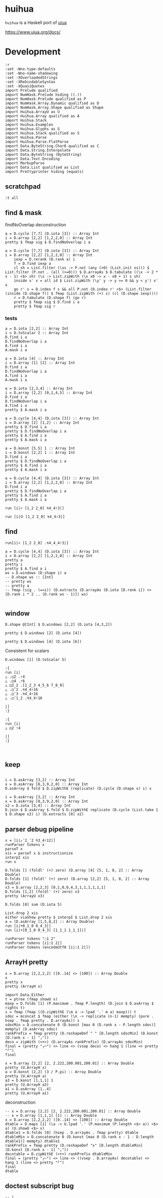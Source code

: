 
* huihua

[[https://hackage.haskell.org/package/huihua][https://img.shields.io/hackage/v/huihua.svg]]
[[https://github.com/tonyday567/huihua/actions?query=workflow%3Ahaskell-ci][https://github.com/tonyday567/huihua/workflows/haskell-ci/badge.svg]]

~huihua~ is a Haskell port of [[https://www.uiua.org/][uiua]]

https://www.uiua.org/docs/

* Development

#+begin_src haskell-ng :results output
:r
:set -Wno-type-defaults
:set -Wno-name-shadowing
:set -XOverloadedStrings
:set -XRebindableSyntax
:set -XQuasiQuotes
import Prelude qualified
import NumHask.Prelude hiding ((.))
import NumHask.Prelude qualified as P
import NumHask.Array.Dynamic qualified as D
import NumHask.Array.Shape qualified as Shape
import Huihua.ArrayU as U
import Huihua.Array qualified as A
import Huihua.Stack
import Huihua.Examples
import Huihua.Glyphs as G
import Huihua.Stack qualified as S
import Huihua.Parse
import Huihua.Parse.FlatParse
import Data.ByteString.Char8 qualified as C
import Data.String.Interpolate
import Data.ByteString (ByteString)
import Data.Text.Encoding
import MarkupParse
import Data.List qualified as List
import Prettyprinter hiding (equals)
#+end_src

#+RESULTS:
#+begin_example
Build profile: -w ghc-9.8.2 -O1
In order, the following will be built (use -v for more details):
 - huihua-0.0.1 (lib) (file /Users/tonyday567/haskell/huihua/dist-newstyle/build/aarch64-osx/ghc-9.8.2/numhask-array-0.12/cache/build changed)
Preprocessing library for huihua-0.0.1..
GHCi, version 9.8.2: https://www.haskell.org/ghc/  :? for help
[1 of 8] Compiling Huihua.Examples  ( src/Huihua/Examples.hs, interpreted )
[2 of 8] Compiling Huihua.Parse.FlatParse ( src/Huihua/Parse/FlatParse.hs, interpreted )
[3 of 8] Compiling Huihua.Warning   ( src/Huihua/Warning.hs, interpreted )
[4 of 8] Compiling Huihua.Array     ( src/Huihua/Array.hs, interpreted )
[5 of 8] Compiling Huihua.ArrayU    ( src/Huihua/ArrayU.hs, interpreted )
[6 of 8] Compiling Huihua.Stack     ( src/Huihua/Stack.hs, interpreted )
[7 of 8] Compiling Huihua.Glyphs    ( src/Huihua/Glyphs.hs, interpreted )
[8 of 8] Compiling Huihua.Parse     ( src/Huihua/Parse.hs, interpreted )
Ok, 8 modules loaded.
Ok, 8 modules loaded.
#+end_example



** scratchpad
#+begin_src haskell-ng :results output
:t all
#+end_src

#+RESULTS:
: all :: Foldable t => (a -> Bool) -> t a -> Bool

** find & mask

findNoOverlap deconstruction

#+begin_src haskell-ng :results output
a = D.cycle [7,7] (D.iota [3]) :: Array Int
i = D.array [2,2] [1,2,2,0] :: Array Int
pretty $ fmap sig $ D.findNoOverlap i a
#+end_src

#+RESULTS:
: [[0,1,0,0,1,0],
:  [0,0,0,0,0,0],
:  [0,0,1,0,0,1],
:  [0,0,0,0,0,0],
:  [1,0,0,1,0,0],
:  [0,0,0,0,0,1]]

#+begin_src haskell-ng :results output
a = D.cycle [7,7] (D.iota [3]) :: Array Int
i = D.array [2,2] [1,2,2,0] :: Array Int
    iexp = D.rerank (D.rank a) i
    f = D.find iexp a
    cl sh = List.filter (\xs -> P.not (any (>0) (List.init xs))) $ List.filter (P.not . (all (>=0))) $ D.arrayAs $ D.tabulate ((\x -> 2 * x - 1) <$> sh) (\s -> List.zipWith (\x x0 -> x - x0 + 1) s sh)
    inside x' x = all id $ List.zipWith (\y' y -> y >= 0 && y < y') x' x
    go r' s = D.index f s && all P.not (D.index r' <$> (List.filter (inside (D.shape f)) $ fmap (List.zipWith (+) s) (cl (D.shape iexp))))
    r = D.tabulate (D.shape f) (go r)
    pretty $ fmap sig $ D.find i a
    pretty $ fmap sig r
    #+end_src

*** tests

#+begin_src haskell-ng :results output
a = D.iota [2,2] :: Array Int
i = D.toScalar 2 :: Array Int
D.find i a
D.findNoOverlap i a
A.find i a
A.mask i a
#+end_src

#+RESULTS:
: UnsafeArray [2,2] [False,False,True,False]
: UnsafeArray [2,2] [False,False,True,False]
: UnsafeArray [2,2] [0,0,1,0]
: UnsafeArray [2,2] [0,0,1,0]

#+begin_src haskell-ng :results output
a = D.iota [4] :: Array Int
i = D.array [1] [2] :: Array Int
D.find i a
D.findNoOverlap i a
A.find i a
A.mask i a
#+end_src

#+RESULTS:
: UnsafeArray [4] [False,False,True,False]
: UnsafeArray [4] [False,False,True,False]
: UnsafeArray [4] [0,0,1,0]
: UnsafeArray [4] [0,0,1,0]


#+begin_src haskell-ng :results output
a = D.iota [2,3,4] :: Array Int
i = D.array [2,2] [0,1,4,5] :: Array Int
D.find i a
D.findNoOverlap i a
A.find i a
pretty $ A.mask i a
#+end_src

#+RESULTS:
: UnsafeArray [2,2,3] [True,False,False,False,False,False,False,False,False,False,False,False]
: UnsafeArray [2,2,3] [True,False,False,False,False,False,False,False,False,False,False,False]
: UnsafeArray [2,3,4] [1,0,0,0,0,0,0,0,0,0,0,0,0,0,0,0,0,0,0,0,0,0,0,0]
: [[[1,1,0,0],
:   [1,1,0,0],
:   [0,0,0,0]],
:  [[0,0,0,0],
:   [0,0,0,0],
:   [0,0,0,0]]]

#+begin_src haskell-ng :results output
a = D.cycle [4,4] (D.iota [3]) :: Array Int
i = D.array [2] [1,2] :: Array Int
pretty $ D.find i a
pretty $ D.findNoOverlap i a
pretty $ A.find i a
pretty $ A.mask i a
#+end_src

#+RESULTS:
#+begin_example
[[False,True,False],
 [True,False,False],
 [False,False,True],
 [False,True,False]]
[[False,True,False],
 [True,False,False],
 [False,False,True],
 [False,True,False]]
[[0,1,0,0],
 [1,0,0,0],
 [0,0,1,0],
 [0,1,0,0]]
[[0,1,1,0],
 [2,2,0,0],
 [0,0,3,3],
 [0,4,4,0]]
#+end_example


#+begin_src haskell-ng :results output
a = D.konst [5,5] 1 :: Array Int
i = D.konst [2,2] 1 :: Array Int
D.find i a
pretty $ D.findNoOverlap i a
pretty $ A.find i a
pretty $ A.mask i a
#+end_src

#+RESULTS:
#+begin_example
UnsafeArray [4,4] [True,True,True,True,True,True,True,True,True,True,True,True,True,True,True,True]
[[True,False,True,False],
 [False,False,False,False],
 [True,False,True,False],
 [False,False,False,False]]
[[1,1,1,1,0],
 [1,1,1,1,0],
 [1,1,1,1,0],
 [1,1,1,1,0],
 [0,0,0,0,0]]
[[1,1,2,2,0],
 [1,1,2,2,0],
 [3,3,4,4,0],
 [3,3,4,4,0],
 [0,0,0,0,0]]
#+end_example


#+begin_src haskell-ng :results output
a = D.cycle [4,4] (D.iota [3]) :: Array Int
i = D.array [2,2] [1,2,2,0] :: Array Int
D.find i a
pretty $ D.findNoOverlap i a
pretty $ A.find i a
pretty $ A.mask i a
#+end_src

#+RESULTS:
#+begin_example
UnsafeArray [3,3] [False,True,False,True,False,False,False,False,True]
[[False,True,False],
 [False,False,False],
 [False,False,True]]
[[0,1,0,0],
 [1,0,0,0],
 [0,0,1,0],
 [0,0,0,0]]
[[0,1,1,0],
 [0,1,1,0],
 [0,0,2,2],
 [0,0,2,2]]
#+end_example

#+begin_src haskell-ng :results output
run [i|⌕ [1_2 2_0] ↯4_4⇡3|]
#+end_src

#+RESULTS:
: ╭─
: ╷ 0 1 0 0
:   1 0 0 0
:   0 0 1 0
:   0 0 0 0
:           ╯

#+begin_src haskell-ng :results output
run [i|⦷ [1_2 2_0] ↯4_4⇡3|]
#+end_src

#+RESULTS:
: ╭─
: ╷ 0 1 1 0
:   0 1 1 0
:   0 0 2 2
:   0 0 2 2
:           ╯

** find



#+begin_src haskell-ng :results output
run[i|⌕ [1_2 2_0] .↯4_4_4⇡3|]
#+end_src

#+RESULTS:
#+begin_example
╭─
╷ 0 1 0 0
╷ 1 0 0 1
  0 0 1 0
  0 0 0 0

  1 0 0 1
  0 0 1 0
  0 1 0 0
  0 0 0 0

  0 0 1 0
  0 1 0 0
  1 0 0 1
  0 0 0 0

  0 0 0 0
  0 0 0 0
  0 0 0 0
  0 0 0 0
          ╯
╭─
╷ 0 1 2 0
╷ 1 2 0 1
  2 0 1 2
  0 1 2 0

  1 2 0 1
  2 0 1 2
  0 1 2 0
  1 2 0 1

  2 0 1 2
  0 1 2 0
  1 2 0 1
  2 0 1 2

  0 1 2 0
  1 2 0 1
  2 0 1 2
  0 1 2 0
          ╯
#+end_example

#+begin_src haskell-ng :results output
a = D.cycle [4,4] (D.iota [3]) :: Array Int
i = D.array [2,2] [1,2,2,0] :: Array Int
pretty a
pretty i
pretty $ A.find a i
ws = D.windows (D.shape i) a
-- D.shape ws :: [Int]
-- pretty ws
-- pretty a
-- fmap (sig . (==i)) (D.extracts (D.arrayAs (D.iota [D.rank i]) <> [D.rank i * 2 .. (D.rank ws - 1)]) ws)

#+end_src

#+RESULTS:
: [[0,1,2,0],
:  [1,2,0,1],
:  [2,0,1,2],
:  [0,1,2,0]]
: [[1,2],
:  [2,0]]
: [[0,0],
:  [0,0]]

** window

#+begin_src haskell-ng :results output
D.shape @[Int] $ D.windows [2,2] (D.iota [4,3,2])
#+end_src

#+RESULTS:
: [3,2,2,2,2]

#+begin_src haskell-ng :results output
pretty $ D.windows [2] (D.iota [4])
#+end_src

#+RESULTS:
: [[0,1],
:  [1,2],
:  [2,3]]

#+begin_src haskell-ng :results output
pretty $ D.windows [4] (D.iota [6])
#+end_src

#+RESULTS:
: [[0,1,2,3],
:  [1,2,3,4],
:  [2,3,4,5]]

Consistent for scalars

#+begin_src haskell-ng :results output
D.windows [1] (D.toScalar 5)
#+end_src

#+RESULTS:
: UnsafeArray [1] [5]

#+begin_src haskell-ng :results output
:{
run [i|
△ .◫2 .⇡4
△ .◫4 .⇡6
△ ◫2_2 .[1_2_3 4_5_6 7_8_9]
△ .◫¯2 .↯4_4⇡16
△ .◫¯3 .↯4_4⇡16
△ .◫¯1_2 .↯4_4⇡16

|]
:}
#+end_src

#+begin_src haskell-ng :results output
:{
run [i|
△ ◫2 ⇡4

|]
:}
#+end_src

#+RESULTS:
: ghci| ghci| ghci| ghci| ghci| [3 2]
: ╭─
: ╷ 0 1
:   1 2
:   2 3
:       ╯

#+begin_src haskell-ng :results output

#+end_src


** keep

#+begin_src haskell-ng :results output

i = D.asArray [3,2] :: Array Int
x = D.asArray [8,3,9,2,0] :: Array Int
D.asArray $ fold $ D.zipWithE (replicate) (D.cycle (D.shape x) i) x
#+end_src

#+RESULTS:
: UnsafeArray [13] [8,8,8,3,3,9,9,9,2,2,0,0,0]

#+begin_src haskell-ng :results output
i = D.asArray [3,2] :: Array Int
x = D.asArray [8,3,9,2,0] :: Array Int
x2 = D.iota [3,4] :: Array Int
D.join $ D.asArray $ fold $ D.zipWithE replicate (D.cycle (List.take 1 $ D.shape x2) i) (D.extracts [0] x2)
#+end_src

#+RESULTS:
: UnsafeArray [8,4] [0,1,2,3,0,1,2,3,0,1,2,3,4,5,6,7,4,5,6,7,8,9,10,11,8,9,10,11,8,9,10,11]

** parser debug pipeline

#+begin_src haskell-ng :results output
x = [i|↙¯2_¯2 ↯3_4⇡12|]
runParser tokens x
parseT x
xis = parseT x & instructionize
interpI xis
run x
#+end_src

#+RESULTS:
: OK [GlyphToken Take,GlyphToken Negate,DoubleToken 2.0,GlyphToken Strand,GlyphToken Negate,DoubleToken 2.0,GlyphToken Reshape,DoubleToken 3.0,GlyphToken Strand,DoubleToken 4.0,GlyphToken Range,DoubleToken 12.0] ""
: [GlyphToken Take,GlyphToken Negate,DoubleToken 2.0,GlyphToken Strand,GlyphToken Negate,DoubleToken 2.0,GlyphToken Reshape,DoubleToken 3.0,GlyphToken Strand,DoubleToken 4.0,GlyphToken Range,DoubleToken 12.0]
: Left EmptyStack2
: EmptyStack2

#+begin_src haskell-ng :results output
D.folds [] (foldl' (+) zero) (D.array [4] [5, 1, 8, 2] :: Array Double)
D.folds [1] (foldl' (+) zero) (D.array [2,2] [5, 1, 8, 2] :: Array Double)
x3 = D.array [2,2,3] [0,1,0,0,4,3,1,1,1,1,1,1]
D.folds [1,2] (foldl' (+) zero) x3
pretty (ArrayU x3)
#+end_src

#+RESULTS:
#+begin_example
UnsafeArray [] [16.0]
UnsafeArray [2] [13.0,3.0]
UnsafeArray [2,3] [1,2,1,1,5,4]
╭─
╷ 0 1 0
╷ 0 4 3

  1 1 1
  1 1 1
        ╯
#+end_example

#+begin_src haskell-ng :results output
D.folds [0] sum (D.iota 5)
#+end_src

#+RESULTS:
: UnsafeArray [5] [0,1,2,3,4]

#+begin_src haskell-ng :results output
List.drop 2 xis
either viaShow pretty $ interpI $ List.drop 2 xis
a = (D.asArray [1,5,8,2] :: Array Double)
run [i|+0_1_0 0_4_3|]
run [i|+[0_1_0 0_4_3] [1_1_1 1_1_1]|]
#+end_src

#+RESULTS:
: [IOp Flip,IReduceOp Add,IOp Duplicate,IArray (UnsafeArray [4] [1.0,5.0,8.0,2.0])]
: [1 5 8 2]
: [1 5 8 2]
: [0 5 3]
: ╭─
: ╷ 1 5 4
:   1 2 1
:         ╯

#+begin_src haskell-ng :results output
runParser tokens "◌1 2"
runParser tokens [i|◌1 2|]
runParser tokens (encodeUtf8 [i|◌1 2|])
#+end_src

#+RESULTS:
: OK [] "\204\&1 2"
: OK [GlyphToken Pop,IntToken 1,IntToken 2] ""
: OK [GlyphToken Pop,IntToken 1,IntToken 2] ""

** ArrayH pretty

#+begin_src haskell-ng :results output
x = D.array [2,2,2,2] ([0..14] <> [100]) :: Array Double
x
pretty x
pretty (ArrayH x)
#+end_src

#+RESULTS:
#+begin_example
UnsafeArray [2,2,2,2] [0.0,1.0,2.0,3.0,4.0,5.0,6.0,7.0,8.0,9.0,10.0,11.0,12.0,13.0,14.0,100.0]
[[[[0.0,1.0],
   [2.0,3.0]],
  [[4.0,5.0],
   [6.0,7.0]]],
 [[[8.0,9.0],
   [10.0,11.0]],
  [[12.0,13.0],
   [14.0,100.0]]]]
╭─
╷ .0 ..1
╷ .2 ..3
╷
  .4 ..5
  .6 ..7


  .8 ..9
  10 .11

  12 .13
  14 100
         ╯
#+end_example


#+begin_src haskell-ng :results output
import Data.Either
t = ptree (fmap showU x)
maxp = D.folds [1] (P.maximum . fmap P.length) (D.join $ D.asArray $ rights t)
s = fmap (fmap ((D.zipWithE (\m a -> lpad '.' m a) maxp))) t
sdoc = mconcat $ fmap (either (\n -> replicate (n-1) mempty) (pure . hsep . fmap pretty . D.arrayAs)) s
sdocMin = D.concatenate 0 (D.konst [max 0 (D.rank x - P.length sdoc)] mempty) (D.asArray sdoc)
rankPrefix = fmap pretty (D.reshapeDef " " [D.length sdocMin] (D.konst [D.rank x - 1] "╷"))
deco = zipWith (<+>) (D.arrayAs rankPrefix) (D.arrayAs sdocMin)
final = (pretty "╭─") <> line <> (vsep deco) <> hang 1 (line <> pretty "╯")
final
#+end_src

#+RESULTS:
#+begin_example
╭─
╷ .0 ..1
╷ .2 ..3
╷
  .4 ..5
  .6 ..7


  .8 ..9
  10 .11

  12 .13
  14 100
         ╯
#+end_example


#+begin_src haskell-ng :results output
x = D.array [2,2] [2, 2.222,200.001,200.01] :: Array Double
pretty (U.ArrayH x)
a = D.konst [2,2] (3 / P.pi) :: Array Double
pretty (U.ArrayH a)
a3 = D.konst [1,1,1] 1
pretty (U.ArrayH a3)
a1 = D.asArray [1..4]
pretty (U.ArrayH a1)
#+end_src

#+RESULTS:
#+begin_example
╭─
╷ ......2 .2.222
  200.001 200.01
                 ╯
╭─
╷ 0.954929658551372 0.954929658551372
  0.954929658551372 0.954929658551372
                                      ╯
╭─
╷
╷ 1
    ╯
[1 2 3 4]
#+end_example

deconstruction

#+begin_src haskell-ng :results output
-- x = D.array [2,2] [2, 2.222,200.001,200.01] :: Array Double
-- x = D.array [1,1,1] [1] :: Array Double
x = D.array [2,2,2,2] ([0..14] <> [100]) :: Array Double
dtable = D.maps [1] (\a -> U.lpad '.' (P.maximum (P.length <$> a)) <$> a) (U.showU <$> x)
dtable1 = D.folds [0] (hsep . D.arrayAs . fmap pretty) dtable
dtableMin = D.concatenate 0 (D.konst [max 0 (D.rank x - 1 - D.length dtable1)] mempty) dtable1
rankPrefix = fmap pretty (D.reshapeDef "x" [D.length dtableMin] (D.konst [D.rank x - 1] "╷"))
decotable = D.zipWithE (<+>) rankPrefix dtableMin
final = (pretty "╭─") <> line <> ((vsep . D.arrayAs) decotable) <> hang 1 (line <> pretty "╯")
final
dtable
#+end_src

#+RESULTS:
: ╭─
: ╷
: ╷ .0 .1 .2 .3 ..4 ..5 ..6 ..7
: ╷ .8 .9 10 11 .12 .13 .14 100
:                               ╯
: UnsafeArray [2,2,2,2] [".0",".1",".2",".3","..4","..5","..6","..7",".8",".9","10","11",".12",".13",".14","100"]

** doctest subscript bug

#+begin_src haskell-ng :results output
-- |
--
-- > run [i|ⁿ2 3|]
-- 9
-- > run [i|ⁿ2 [1 2 3]|]
-- [1 4 9]
--
-- >>> 1+1
--
#+end_src

#+begin_src haskell-ng :results output
-- | ₙ
--
-- > run [i|ₙ2 8|]
-- 4
-- > run [i|ₙ [2 3 4] [16 27 1024]|]
--
#+end_src

#+begin_src haskell-ng :results output
run [i|ⁿ2 3|]
run [i|ⁿ2 [1 2 3]|]
run [i|ₙ2 8|]
run [i|ₙ [2 3 4] [16 27 1024]|]
log 8 / log 2
#+end_src

#+begin_src haskell-ng :results output
-- | /ⁿ
--
-- >>> run [i|/ⁿ[]|]
-- 1
-- >>> run [i|/ⁿ [2]|]
-- 2
-- >>> run [i|/ⁿ 2_1|]
-- 2
-- >>> run [i|/ⁿ [1_2_3 4_5_6]|]
-- [4 25 216]
#+end_src

#+begin_src haskell-ng :results output
run [i|/ⁿ[]|]
run [i|/ⁿ [2]|]
run [i|/ⁿ 2_1|]
run [i|/ⁿ [1_2_3 4_5_6]|]
#+end_src

#+RESULTS:
: 1
: 2
: 1
: [4 25 216]

#+begin_src haskell-ng :results output
-- | /ₙ
--
-- >>> run [i|/ₙ[]|]
-- 1
-- >>> run [i|/ₙ [2]|]
-- 2
-- >>> run [i|/ₙ 2_1|]
-- 2
-- >>> run [i|/ₙ [1_2_3 4_5_6]|]
-- [4 25 216]
#+end_src

#+begin_src haskell-ng :results output
run [i|/ₙ[]|]
run [i|/ₙ [2]|] -- 2
run [i|/ₙ 2_8|] -- 3
run [i|/ₙ [1_2_3 4_5_6]|] -- [∞ 2.321928094887362 1.6309297535714575]
logBase 2 8
#+end_src

#+RESULTS:
: NoIdentity
: 2
: 2.9999999999999996
: [Infinity 2.321928094887362 1.6309297535714573]
: 2.9999999999999996

** reduce1U dev

#+begin_src haskell-ng :results output
a = D.iota [3,4]
pretty a
(x D.:| xs) = a
x
xs
D.extracts [1] xs
D.zips [0] (D.zipWithE (\x' xs' -> foldl' (+) (D.fromScalar x') xs')) (D.extracts [0] x) (D.extractsExcept [0] xs)


#+end_src

#+RESULTS:
: [[0,1,2,3],
:  [4,5,6,7],
:  [8,9,10,11]]
: UnsafeArray [4] [0,1,2,3]
: UnsafeArray [2,4] [4,5,6,7,8,9,10,11]
: UnsafeArray [4] [UnsafeArray [2] [4,8],UnsafeArray [2] [5,9],UnsafeArray [2] [6,10],UnsafeArray [2] [7,11]]
: UnsafeArray [4] [12,15,18,21]

#+begin_src haskell-ng :results output
xy a = let (x D.:| xs) = a in D.zipWithE (\a as -> foldl' (+) a as) x (D.extractsExcept [0] xs)
#+end_src

#+RESULTS:

#+begin_src haskell-ng :results output
let a3 = D.iota [2,3,4]
reduceU (+) zero a3
xy a3
#+end_src

#+RESULTS:
: UnsafeArray [3,4] [12,14,16,18,20,22,24,26,28,30,32,34]
: UnsafeArray [3,4] [12,14,16,18,20,22,24,26,28,30,32,34]

#+begin_src haskell-ng :results output
import Prelude qualified
:t Prelude.mod infinity (Prelude.3)
#+end_src

#+RESULTS:
#+begin_example
Build profile: -w ghc-9.8.2 -O1
In order, the following will be built (use -v for more details):
 - huihua-0.0.1 (lib) (file src/Huihua/ArrayU.hs changed)
Preprocessing library for huihua-0.0.1..
GHCi, version 9.8.2: https://www.haskell.org/ghc/  :? for help
[1 of 8] Compiling Huihua.Examples  ( src/Huihua/Examples.hs, interpreted )
[2 of 8] Compiling Huihua.Parse.FlatParse ( src/Huihua/Parse/FlatParse.hs, interpreted )
[3 of 8] Compiling Huihua.Warning   ( src/Huihua/Warning.hs, interpreted )
[4 of 8] Compiling Huihua.Array     ( src/Huihua/Array.hs, interpreted )

src/Huihua/Array.hs:495:35: error: [GHC-83865]
    • Couldn't match expected type: Array a -> Array b
                  with actual type: Array a
    • Possible cause: ‘D.reduces’ is applied to too many arguments
      In the expression: D.reduces [0] (foldl' (flip f) x) xs
      In an equation for ‘reduceNoIdentityU’:
          reduceNoIdentityU f (x D.:| xs)
            = D.reduces [0] (foldl' (flip f) x) xs
    • Relevant bindings include
        xs :: Array a (bound at src/Huihua/Array.hs:495:29)
        x :: Array a (bound at src/Huihua/Array.hs:495:22)
        f :: a -> a -> a (bound at src/Huihua/Array.hs:495:19)
        reduceNoIdentityU :: (a -> a -> a) -> a -> Array a -> Array b
          (bound at src/Huihua/Array.hs:495:1)
    |
495 | reduceNoIdentityU f (x D.:| xs) = D.reduces [0] (foldl' (flip f) x) xs
    |                                   ^^^^^^^^^^^^^^^^^^^^^^^^^^^^^^^^^^^^
Failed, three modules loaded.
<interactive>:1:13: error: [GHC-88464]
    Variable not in scope: infinity :: a -> c

<interactive>:1:23: error: [GHC-88464]
    Data constructor not in scope: Prelude :: b0 -> c
#+end_example


* combo array parsing

#+begin_src haskell-ng :results output
x = [i|[2_1_0 0_4_3]|]
runParser tokens x
parseT x
parseT x & instructionize
interpI (List.reverse $ parseI x)
run x
#+end_src

#+RESULTS:
: OK [GlyphToken ArrayLeft,DoubleToken 2.0,GlyphToken Strand,DoubleToken 1.0,GlyphToken Strand,DoubleToken 0.0,DoubleToken 0.0,GlyphToken Strand,DoubleToken 4.0,GlyphToken Strand,DoubleToken 3.0,GlyphToken ArrayRight] ""
: [GlyphToken ArrayLeft,DoubleToken 2.0,GlyphToken Strand,DoubleToken 1.0,GlyphToken Strand,DoubleToken 0.0,DoubleToken 0.0,GlyphToken Strand,DoubleToken 4.0,GlyphToken Strand,DoubleToken 3.0,GlyphToken ArrayRight]
: [WArray (UnsafeArray [2] [IArray (UnsafeArray [3] [2.0,1.0,0.0]),IArray (UnsafeArray [3] [0.0,4.0,3.0])])]
: Right (Stack {stackList = [ArrayU {arrayd = UnsafeArray [2,3] [2.0,1.0,0.0,0.0,4.0,3.0]}]})
: ╭─
: ╷ 2 1 0
:   0 4 3
:         ╯

#+begin_src haskell-ng :results output
:t D.extracts [0,1]
let a = D.array [2,3,4] [0..23] :: D.Array Int

a' = D.extracts [0,1] a
:t D.drops [(0,0),(1,1)] a'
#+end_src

#+RESULTS:
: D.extracts [0,1] :: Array a -> Array (Array a)
: D.drops [(0,0),(1,1)] a' :: Array (Array Int)

#+begin_src haskell-ng :results output
run [i|/>.[2_1_0 0_4_3]|]
#+end_src

#+RESULTS:
: [0 1]
: ╭─
: ╷ 2 1 0
:   0 4 3
:         ╯


 #+begin_src haskell-ng :results output
import Huihua.Glyphs
ts = parseT x
:t ts
-- assemble (aArrayLeft *> many aToken <* aArrayRight) [GlyphToken ArrayLeft,GlyphToken ArrayRight]
assemble (aArrayLeft *> many aToken) [GlyphToken ArrayLeft,GlyphToken ArrayRight]
 #+end_src

 #+RESULTS:
 : ts :: [Huihua.Parse.Token]
 : Just ([GlyphToken ArrayRight],[])


* number parsing

#+begin_src haskell-ng :results output
run "123. 5"
#+end_src

#+RESULTS:
: 123
: 5
: 5

#+begin_src haskell-ng :results output
showU (P.negate 2)
#+end_src

#+RESULTS:
: showU (P.negate 2) :: Data.Text.Internal.Text

* token parsing

** basics

#+begin_src haskell-ng :results output
runParser tokens "[@u @i @u @a]"
#+end_src

#+RESULTS:
: OK [GlyphToken ArrayLeft,CharacterToken 'u',CharacterToken 'i',CharacterToken 'u',CharacterToken 'a',GlyphToken ArrayRight] ""

#+begin_src haskell-ng :results output
runParser tokens [i|△."Hello, World!"|]
#+end_src

#+RESULTS:
: OK [GlyphToken Shape,GlyphToken Duplicate,StringToken "Hello, World!"] ""

#+begin_src haskell-ng :results output

runParser tokens [i|⊂ 1_2 3|]
#+end_src

#+RESULTS:
: OK [GlyphToken Join,IntToken 1,GlyphToken Strand,IntToken 2,IntToken 3] ""


#+begin_src haskell-ng :results output
P.length <$> C.unpack <$> allTheSymbols
#+end_src

#+RESULTS:
: [1,1,3,1,3,2,2,2,3,3,3,3,3,3,1,3,4,3,4,3,1,1,2,2,3,3,3,3,3,3,3,3,3,3,3,3,3,3,3,3,3,3,3,3,3,3,3,3,3,3,3,3,3,3,3,3,3,3,3,1,3,1,3,3,3,3,3,3,3,3,3,3,3,3,3,3,3,3,3,1,1,3,3,1,3,3,3,2,2,2,3,1,1,1,1,1,1,1,1,2,1,1,1,3,1,1]

** interp debug
 *** not

#+begin_src haskell-ng :results output
x1 = "\194\172" :: ByteString
x1
encodeUtf8 "¬"
C.putStrLn x1
runParser glyph "¬"
runParser glyph x1
runParser glyph (encodeUtf8 "¬")
#+end_src

#+RESULTS:
: "\194\172"
: "\194\172"
: ¬
: Fail
: OK Not ""
: OK Not ""

#+begin_src haskell-ng :results output
bs = encodeUtf8 "¬ 3 [0 1]"
interp bs
C.putStrLn bs
#+end_src

#+RESULTS:
: That (Stack {stackList = [-2,[1, 0]]})
: ¬ 3 [0 1]

*** ToDo ex1

- [X] reverse order of arrays
- [X] reverse order of assembled ops
- [X] array left bug
- [X] implement in compute1
- [ ] refactor
  - do away with raw Ints and Doubles

#+begin_src haskell-ng :results output
bs = exPage1
#+end_src

#+RESULTS:

pipeline

#+begin_src haskell-ng :results output
bs
C.putStr bs
-- C.lines bs
-- C.lines bs & fmap (runParser tokens)
-- C.lines bs & fmap (runParser_ tokens) & orderUiua
as = assemble' bs
interp as
s
#+end_src

#+RESULTS:
: "\n[1 5 8 2]\n/+. # Sum\n\226\167\187\226\136\182  # Length\n\195\183   # Divide\n"
: [1 5 8 2]
: /+. # Sum
: ⧻∶  # Length
: ÷   # Divide
: Left EmptyStack1
: Stack {stackList = *** Exception: NYI
: CallStack (from HasCallStack):
:   error, called at <interactive>:47:92 in interactive:Ghci23

#+begin_src haskell-ng :results output
interp (assemble' exPage1)
#+end_src

#+RESULTS:
: Left EmptyStack1


shapes are ok ...

#+begin_src haskell-ng :results output
:set -Wno-incomplete-uni-patterns
(Stack (ItemArrayInt x:ItemArrayInt y:xs)) = s3
shape x
shape y
(ItemArrayDouble z) = binOpD (/) (ItemArrayInt y) (ItemArrayInt x)
shape z
#+end_src

#+RESULTS:
: []
: []
: []

#+begin_src haskell-ng :results output
C.lines bs & fmap (runParser_ tokens) & orderUiua & assemblef & foldr compute1 (Stack [])
#+end_src

#+RESULTS:
: Stack {stackList = [4.0]}

* NYI

=&p= is an effect-only. Nothing is added or subtracted form the stack.
=---= scope
=use=
=&i= imports
=~~~=  test scope

[[https://www.uiua.org/docs/all-functions][All Functions]]

* test isms

https://www.uiua.org/docs/isms

* negative bug

This character doesn't parse properly in a *.hs file.
"¯"

#+begin_src haskell :results output
:t Negative
#+end_src

#+RESULTS:
: Negative :: Glyph

* Creating the glyph list

Note that direct comparison between a ByteString and it's representation may not be what you expect eg

#+begin_src haskell-ng :results output
symNot = allTheSymbols List.!! 5
C.putStrLn symNot
symNot
"¬" == symNot
"\194\172" == symNot
#+end_src

#+RESULTS:
: ¬
: "\194\172"
: False
: True

#+begin_src haskell-ng :results output
xs = (zipWith (\s g -> [i|"#{s}" -> pure #{g}|]) allTheSymbols allTheGlyphs :: [ByteString])
traverse_ C.putStrLn xs
#+end_src

#+RESULTS:
#+begin_example
"." -> pure Duplicate
"," -> pure Over
"∶" -> pure Flip
";" -> pure Pop
"∘" -> pure Identity
"¬" -> pure Not
"±" -> pure Sign
"¯" -> pure Negate
"⌵" -> pure AbsoluteValue
"√" -> pure Sqrt
"○" -> pure Sine
"⌊" -> pure Floor
"⌈" -> pure Ceiling
"⁅" -> pure Round
"=" -> pure Equals
"≠" -> pure NotEquals
"&lt;" -> pure LessThan
"≤" -> pure LessOrEqual
"&gt;" -> pure GreaterThan
"≥" -> pure GreaterOrEqual
"+" -> pure Add
"-" -> pure Subtract
"×" -> pure Multiply
"÷" -> pure Divide
"◿" -> pure Modulus
"ⁿ" -> pure Power
"ₙ" -> pure Logarithm
"↧" -> pure Minimum
"↥" -> pure Maximum
"∠" -> pure Atangent
"⧻" -> pure Length
"△" -> pure Shape
"⇡" -> pure Range
"⊢" -> pure First
"⇌" -> pure Reverse
"♭" -> pure Deshape
"⋯" -> pure Bits
"⍉" -> pure Transpose
"⍏" -> pure Rise
"⍖" -> pure Fall
"⊚" -> pure Where
"⊛" -> pure Classify
"⊝" -> pure Deduplicate
"□" -> pure Box
"⊔" -> pure Unbox
"≅" -> pure Match
"⊟" -> pure Couple
"⊂" -> pure Join
"⊏" -> pure Select
"⊡" -> pure Pick
"↯" -> pure Reshape
"↙" -> pure Take
"↘" -> pure Drop
"↻" -> pure Rotate
"◫" -> pure Windows
"▽" -> pure Keep
"⌕" -> pure Find
"∊" -> pure Member
"⊗" -> pure IndexOf
"/" -> pure Reduce
"∧" -> pure Fold
"\" -> pure Scan
"∵" -> pure Each
"≡" -> pure Rows
"∺" -> pure Distribute
"⊞" -> pure Table
"⊠" -> pure Cross
"⍥" -> pure Repeat
"⊕" -> pure Group
"⊜" -> pure Partition
"⍘" -> pure Invert
"⋅" -> pure Gap
"⊙" -> pure Dip
"∩" -> pure Both
"⊃" -> pure Fork
"⊓" -> pure Bracket
"⍜" -> pure Under
"⍚" -> pure Level
"⬚" -> pure Fill
"'" -> pure Bind
"?" -> pure If
"⍣" -> pure Try
"⍤" -> pure Assert
"!" -> pure Call
"⎋" -> pure Break
"↬" -> pure Recur
"⚂" -> pure Random
"η" -> pure Eta
"π" -> pure Pi
"τ" -> pure Tau
"∞" -> pure Infinity
"~" -> pure Trace
"_" -> pure Strand
"[" -> pure ArrayLeft
"]" -> pure ArrayRight
"{" -> pure BoxArrayLeft
"}" -> pure BoxArrayRight
"(" -> pure FunctionLeft
")" -> pure FunctionRight
"¯" -> pure Negative
"@" -> pure Format
"$" -> pure String
""" -> pure Binding
"←" -> pure Signature
"|" -> pure Comment
#+end_example


#+begin_src haskell-ng :results output
traverse_ C.putStrLn allTheSymbols
#+end_src

* equality in haskell code

#+begin_src haskell-ng :results output
symNot = allTheSymbols List.!! 5
C.putStrLn symNot
symNot
-- traverse_ C.putStrLn (P.take 8 allTheSymbols)
"¬" == symNot
"\194\172" == symNot
#+end_src

#+RESULTS:
: ¬
: "\194\172"
: False
: True

* Symbol Extraction

#+begin_src haskell-ng :results output
:{
symbolsnippet :: ByteString
symbolsnippet = [i|
 <div class="glyph-buttons"><button class="glyph-button glyph-title" data-title="duplicate"><div class="code-font stack-function-button">.</div></button><button class="glyph-button glyph-title" data-title="over"><div class="code-font stack-function-button">,</div></button><button class="glyph-button glyph-title" data-title="(:) flip"><div class="code-font stack-function-button">∶</div></button><button class="glyph-button glyph-title" data-title="pop"><div class="code-font stack-function-button">;</div></button><button class="glyph-button glyph-title" data-title="identity"><div class="code-font stack-function-button">∘</div></button><button class="glyph-button glyph-title" data-title="not"><div class="code-font monadic-function">¬</div></button><button class="glyph-button glyph-title" data-title="sign"><div class="code-font monadic-function">±</div></button><button class="glyph-button glyph-title" data-title="(`) negate"><div class="code-font monadic-function">¯</div></button><button class="glyph-button glyph-title" data-title="absolute value"><div class="code-font monadic-function">⌵</div></button><button class="glyph-button glyph-title" data-title="sqrt"><div class="code-font monadic-function">√</div></button><button class="glyph-button glyph-title" data-title="sine"><div class="code-font monadic-function">○</div></button><button class="glyph-button glyph-title" data-title="floor"><div class="code-font monadic-function">⌊</div></button><button class="glyph-button glyph-title" data-title="ceiling"><div class="code-font monadic-function">⌈</div></button><button class="glyph-button glyph-title" data-title="round"><div class="code-font monadic-function">⁅</div></button><button class="glyph-button glyph-title" data-title="(=) equals"><div class="code-font dyadic-function">=</div></button><button class="glyph-button glyph-title" data-title="(!=) not equals"><div class="code-font dyadic-function">≠</div></button><button class="glyph-button glyph-title" data-title="less than"><div class="code-font dyadic-function">&lt;</div></button><button class="glyph-button glyph-title" data-title="(<=) less or equal"><div class="code-font dyadic-function">≤</div></button><button class="glyph-button glyph-title" data-title="greater than"><div class="code-font dyadic-function">&gt;</div></button><button class="glyph-button glyph-title" data-title="(>=) greater or equal"><div class="code-font dyadic-function">≥</div></button><button class="glyph-button glyph-title" data-title="add"><div class="code-font dyadic-function">+</div></button><button class="glyph-button glyph-title" data-title="subtract"><div class="code-font dyadic-function">-</div></button><button class="glyph-button glyph-title" data-title="(*) multiply"><div class="code-font dyadic-function">×</div></button><button class="glyph-button glyph-title" data-title="(%) divide"><div class="code-font dyadic-function">÷</div></button><button class="glyph-button glyph-title" data-title="modulus"><div class="code-font dyadic-function">◿</div></button><button class="glyph-button glyph-title" data-title="power"><div class="code-font dyadic-function">ⁿ</div></button><button class="glyph-button glyph-title" data-title="logarithm"><div class="code-font dyadic-function">ₙ</div></button><button class="glyph-button glyph-title" data-title="minimum"><div class="code-font dyadic-function">↧</div></button><button class="glyph-button glyph-title" data-title="maximum"><div class="code-font dyadic-function">↥</div></button><button class="glyph-button glyph-title" data-title="atangent"><div class="code-font dyadic-function">∠</div></button><button class="glyph-button glyph-title" data-title="length"><div class="code-font monadic-function">⧻</div></button><button class="glyph-button glyph-title" data-title="shape"><div class="code-font monadic-function">△</div></button><button class="glyph-button glyph-title" data-title="range"><div class="code-font monadic-function">⇡</div></button><button class="glyph-button glyph-title" data-title="first"><div class="code-font monadic-function">⊢</div></button><button class="glyph-button glyph-title" data-title="reverse"><div class="code-font monadic-function">⇌</div></button><button class="glyph-button glyph-title" data-title="deshape"><div class="code-font monadic-function">♭</div></button><button class="glyph-button glyph-title" data-title="bits"><div class="code-font monadic-function">⋯</div></button><button class="glyph-button glyph-title" data-title="transpose"><div class="code-font monadic-function trans">⍉</div></button><button class="glyph-button glyph-title" data-title="rise"><div class="code-font monadic-function">⍏</div></button><button class="glyph-button glyph-title" data-title="fall"><div class="code-font monadic-function">⍖</div></button><button class="glyph-button glyph-title" data-title="where"><div class="code-font monadic-function">⊚</div></button><button class="glyph-button glyph-title" data-title="classify"><div class="code-font monadic-function">⊛</div></button><button class="glyph-button glyph-title" data-title="deduplicate"><div class="code-font monadic-function">⊝</div></button><button class="glyph-button glyph-title" data-title="box"><div class="code-font monadic-function">□</div></button><button class="glyph-button glyph-title" data-title="unbox"><div class="code-font monadic-function">⊔</div></button><button class="glyph-button glyph-title" data-title="match"><div class="code-font dyadic-function">≅</div></button><button class="glyph-button glyph-title" data-title="couple"><div class="code-font dyadic-function">⊟</div></button><button class="glyph-button glyph-title" data-title="join"><div class="code-font dyadic-function">⊂</div></button><button class="glyph-button glyph-title" data-title="select"><div class="code-font dyadic-function">⊏</div></button><button class="glyph-button glyph-title" data-title="pick"><div class="code-font dyadic-function">⊡</div></button><button class="glyph-button glyph-title" data-title="reshape"><div class="code-font dyadic-function">↯</div></button><button class="glyph-button glyph-title" data-title="take"><div class="code-font dyadic-function">↙</div></button><button class="glyph-button glyph-title" data-title="drop"><div class="code-font dyadic-function">↘</div></button><button class="glyph-button glyph-title" data-title="rotate"><div class="code-font dyadic-function">↻</div></button><button class="glyph-button glyph-title" data-title="windows"><div class="code-font dyadic-function">◫</div></button><button class="glyph-button glyph-title" data-title="keep"><div class="code-font dyadic-function">▽</div></button><button class="glyph-button glyph-title" data-title="find"><div class="code-font dyadic-function">⌕</div></button><button class="glyph-button glyph-title" data-title="member"><div class="code-font dyadic-function">∊</div></button><button class="glyph-button glyph-title" data-title="indexof"><div class="code-font dyadic-function">⊗</div></button><button class="glyph-button glyph-title" data-title="reduce"><div class="code-font monadic-modifier">/</div></button><button class="glyph-button glyph-title" data-title="fold"><div class="code-font monadic-modifier">∧</div></button><button class="glyph-button glyph-title" data-title="scan"><div class="code-font monadic-modifier">\\</div></button><button class="glyph-button glyph-title" data-title="each"><div class="code-font monadic-modifier">∵</div></button><button class="glyph-button glyph-title" data-title="rows"><div class="code-font monadic-modifier">≡</div></button><button class="glyph-button glyph-title" data-title="distribute"><div class="code-font monadic-modifier">∺</div></button><button class="glyph-button glyph-title" data-title="table"><div class="code-font monadic-modifier">⊞</div></button><button class="glyph-button glyph-title" data-title="cross"><div class="code-font monadic-modifier">⊠</div></button><button class="glyph-button glyph-title" data-title="repeat"><div class="code-font monadic-modifier">⍥</div></button><button class="glyph-button glyph-title" data-title="group"><div class="code-font monadic-modifier">⊕</div></button><button class="glyph-button glyph-title" data-title="partition"><div class="code-font monadic-modifier">⊜</div></button><button class="glyph-button glyph-title" data-title="invert"><div class="code-font monadic-modifier">⍘</div></button><button class="glyph-button glyph-title" data-title="gap"><div class="code-font monadic-modifier">⋅</div></button><button class="glyph-button glyph-title" data-title="dip"><div class="code-font monadic-modifier">⊙</div></button><button class="glyph-button glyph-title" data-title="both"><div class="code-font monadic-modifier">∩</div></button><button class="glyph-button glyph-title" data-title="fork"><div class="code-font dyadic-modifier">⊃</div></button><button class="glyph-button glyph-title" data-title="bracket"><div class="code-font dyadic-modifier">⊓</div></button><button class="glyph-button glyph-title" data-title="under"><div class="code-font dyadic-modifier">⍜</div></button><button class="glyph-button glyph-title" data-title="level"><div class="code-font dyadic-modifier">⍚</div></button><button class="glyph-button glyph-title" data-title="fill"><div class="code-font dyadic-modifier">⬚</div></button><button class="glyph-button glyph-title" data-title="bind"><div class="code-font dyadic-modifier">'</div></button><button class="glyph-button glyph-title" data-title="if"><div class="code-font dyadic-modifier">?</div></button><button class="glyph-button glyph-title" data-title="try"><div class="code-font dyadic-modifier">⍣</div></button><button class="glyph-button glyph-title" data-title="assert"><div class="code-font dyadic-function">⍤</div></button><button class="glyph-button glyph-title" data-title="call"><div class="code-font variadic-function-button">!</div></button><button class="glyph-button glyph-title" data-title="break"><div class="code-font monadic-function">⎋</div></button><button class="glyph-button glyph-title" data-title="recur"><div class="code-font monadic-function">↬</div></button><button class="glyph-button glyph-title" data-title="random"><div class="code-font noadic-function-button">⚂</div></button><button class="glyph-button glyph-title" data-title="eta"><div class="code-font noadic-function-button">η</div></button><button class="glyph-button glyph-title" data-title="pi"><div class="code-font noadic-function-button">π</div></button><button class="glyph-button glyph-title" data-title="tau"><div class="code-font noadic-function-button">τ</div></button><button class="glyph-button glyph-title" data-title="infinity"><div class="code-font noadic-function-button">∞</div></button><button class="glyph-button glyph-title" data-title="trace"><div class="code-font stack-function-button">~</div></button><button class="glyph-button strand-span" data-title="strand">_</button><button class="glyph-button " data-title="array">[]</button><button class="glyph-button " data-title="box array">{}</button><button class="glyph-button " data-title="function">()</button><button class="glyph-button number-literal-span" data-title="negative (`)">¯</button><button class="glyph-button string-literal-span" data-title="character">@</button><button class="glyph-button string-literal-span" data-title="format/multiline string">$</button><button class="glyph-button string-literal-span" data-title="string">"</button><button class="glyph-button " data-title="binding (=)">←</button><button class="glyph-button " data-title="signature / terminate modifier">|</button><button class="glyph-button comment-span" data-title="comment"></button><!----></div>
|]
:}
#+end_src

#+begin_src haskell-ng :results output
bs = elements (markup_ Html symbolsnippet) !! 1
ts = [x | (Content x) <- toList bs]
#+end_src

#+begin_src haskell-ng :results output
ts
#+end_src

#+RESULTS:
: [".",",","\226\136\182",";","\226\136\152","\194\172","\194\177","\194\175","\226\140\181","\226\136\154","\226\151\139","\226\140\138","\226\140\136","\226\129\133","=","\226\137\160","&lt;","\226\137\164","&gt;","\226\137\165","+","-","\195\151","\195\183","\226\151\191","\226\129\191","\226\130\153","\226\134\167","\226\134\165","\226\136\160","\226\167\187","\226\150\179","\226\135\161","\226\138\162","\226\135\140","\226\153\173","\226\139\175","\226\141\137","\226\141\143","\226\141\150","\226\138\154","\226\138\155","\226\138\157","\226\150\161","\226\138\148","\226\137\133","\226\138\159","\226\138\130","\226\138\143","\226\138\161","\226\134\175","\226\134\153","\226\134\152","\226\134\187","\226\151\171","\226\150\189","\226\140\149","\226\136\138","\226\138\151","/","\226\136\167","\\","\226\136\181","\226\137\161","\226\136\186","\226\138\158","\226\138\160","\226\141\165","\226\138\149","\226\138\156","\226\141\152","\226\139\133","\226\138\153","\226\136\169","\226\138\131","\226\138\147","\226\141\156","\226\141\154","\226\172\154","'","?","\226\141\163","\226\141\164","!","\226\142\139","\226\134\172","\226\154\130","\206\183","\207\128","\207\132","\226\136\158","~","_","[]","{}","()","\194\175","@","$","\"","\226\134\144","|"]

#+begin_src haskell-ng :results output
mapM_ print ts
#+end_src

#+RESULTS:
#+begin_example
"."
","
"\226\136\182"
";"
"\226\136\152"
"\194\172"
"\194\177"
"\194\175"
"\226\140\181"
"\226\136\154"
"\226\151\139"
"\226\140\138"
"\226\140\136"
"\226\129\133"
"="
"\226\137\160"
"&lt;"
"\226\137\164"
"&gt;"
"\226\137\165"
"+"
"-"
"\195\151"
"\195\183"
"\226\151\191"
"\226\129\191"
"\226\130\153"
"\226\134\167"
"\226\134\165"
"\226\136\160"
"\226\167\187"
"\226\150\179"
"\226\135\161"
"\226\138\162"
"\226\135\140"
"\226\153\173"
"\226\139\175"
"\226\141\137"
"\226\141\143"
"\226\141\150"
"\226\138\154"
"\226\138\155"
"\226\138\157"
"\226\150\161"
"\226\138\148"
"\226\137\133"
"\226\138\159"
"\226\138\130"
"\226\138\143"
"\226\138\161"
"\226\134\175"
"\226\134\153"
"\226\134\152"
"\226\134\187"
"\226\151\171"
"\226\150\189"
"\226\140\149"
"\226\136\138"
"\226\138\151"
"/"
"\226\136\167"
"\\"
"\226\136\181"
"\226\137\161"
"\226\136\186"
"\226\138\158"
"\226\138\160"
"\226\141\165"
"\226\138\149"
"\226\138\156"
"\226\141\152"
"\226\139\133"
"\226\138\153"
"\226\136\169"
"\226\138\131"
"\226\138\147"
"\226\141\156"
"\226\141\154"
"\226\172\154"
"'"
"?"
"\226\141\163"
"\226\141\164"
"!"
"\226\142\139"
"\226\134\172"
"\226\154\130"
"\206\183"
"\207\128"
"\207\132"
"\226\136\158"
"~"
"_"
"[]"
"{}"
"()"
"\194\175"
"@"
"$"
"\""
"\226\134\144"
"|"
#+end_example

#+begin_src haskell-ng :results output
padSymbols = ".,:◌∘¬±¯⌵√∿⌊⌈⁅=≠<≤>≥+-×÷◿ⁿₙ↧↥∠ℂ⧻△⇡⊢⇌♭¤⋯⍉⍏⍖⊚⊛◴◰□⋕≍⊟⊂⊏⊡↯☇↙↘↻◫▽⌕⦷∊⊗⟔/∧\\∵≡⊞⍚⍥⊕⊜◇⋅⊙⟜⊸∩°⍜⊃⊓⍢⬚⍣⍤⚂ηπτ∞?⸮_[]{}()⟨⟩‿¯@$\"!^←↚~|#" :: ByteString
#+end_src

#+RESULTS:

#+begin_src haskell-ng :results output
T.putStrLn $ decodeUtf8Lenient padSymbols
#+end_src

#+RESULTS:
: .,:����5?
: E=`<d>e+-������ �����m��IOV������M�����������
: ��/'\5a�Ze���řܸ)�\��bcd����?._[]{}()��?�@$"!^��~|#

#+begin_src haskell-ng :results output
padSymbols == (C.pack $ C.unpack padSymbols)
#+end_src

#+RESULTS:
: True

#+begin_src haskell-ng :results output
encodeUtf8 ".,:◌∘¬±¯⌵√∿⌊⌈⁅=≠<≤>≥+-×÷◿ⁿₙ↧↥∠ℂ⧻△⇡⊢⇌♭¤⋯⍉⍏⍖⊚⊛◴◰□⋕≍⊟⊂⊏⊡↯☇↙↘↻◫▽⌕⦷∊⊗⟔/∧\\∵≡⊞⍚⍥⊕⊜◇⋅⊙⟜⊸∩°⍜⊃⊓⍢⬚⍣⍤⚂ηπτ∞?⸮_[]{}()⟨⟩‿¯@$\"!^←↚~|#"
-- print $ C.singleton <$> C.unpack padSymbols
#+end_src

#+RESULTS:
: ".,:\226\151\140\226\136\152\194\172\194\177\194\175\226\140\181\226\136\154\226\136\191\226\140\138\226\140\136\226\129\133=\226\137\160<\226\137\164>\226\137\165+-\195\151\195\183\226\151\191\226\129\191\226\130\153\226\134\167\226\134\165\226\136\160\226\132\130\226\167\187\226\150\179\226\135\161\226\138\162\226\135\140\226\153\173\194\164\226\139\175\226\141\137\226\141\143\226\141\150\226\138\154\226\138\155\226\151\180\226\151\176\226\150\161\226\139\149\226\137\141\226\138\159\226\138\130\226\138\143\226\138\161\226\134\175\226\152\135\226\134\153\226\134\152\226\134\187\226\151\171\226\150\189\226\140\149\226\166\183\226\136\138\226\138\151\226\159\148/\226\136\167\\\226\136\181\226\137\161\226\138\158\226\141\154\226\141\165\226\138\149\226\138\156\226\151\135\226\139\133\226\138\153\226\159\156\226\138\184\226\136\169\194\176\226\141\156\226\138\131\226\138\147\226\141\162\226\172\154\226\141\163\226\141\164\226\154\130\206\183\207\128\207\132\226\136\158?\226\184\174_[]{}()\226\159\168\226\159\169\226\128\191\194\175@$\"!^\226\134\144\226\134\154~|#"

#+begin_src haskell-ng :results output
print $ decodeUtf8Lenient $ encodeUtf8 ".,:◌∘¬±¯⌵√∿⌊⌈⁅=≠<≤>≥+-×÷◿ⁿₙ↧↥∠ℂ⧻△⇡⊢⇌♭¤⋯⍉⍏⍖⊚⊛◴◰□⋕≍⊟⊂⊏⊡↯☇↙↘↻◫▽⌕⦷∊⊗⟔/∧\\∵≡⊞⍚⍥⊕⊜◇⋅⊙⟜⊸∩°⍜⊃⊓⍢⬚⍣⍤⚂ηπτ∞?⸮_[]{}()⟨⟩‿¯@$\"!^←↚~|#"
-- print $ C.singleton <$> C.unpack padSymbols
#+end_src

#+RESULTS:
: ".,:\9676\8728\172\177\175\9013\8730\8767\8970\8968\8261=\8800<\8804>\8805+-\215\247\9727\8319\8345\8615\8613\8736\8450\10747\9651\8673\8866\8652\9837\164\8943\9033\9039\9046\8858\8859\9716\9712\9633\8917\8781\8863\8834\8847\8865\8623\9735\8601\8600\8635\9707\9661\8981\10679\8714\8855\10196/\8743\\\8757\8801\8862\9050\9061\8853\8860\9671\8901\8857\10204\8888\8745\176\9052\8835\8851\9058\11034\9059\9060\9858\951\960\964\8734?\11822_[]{}()\10216\10217\8255\175@$\"!^\8592\8602~|#"


#+begin_src haskell-ng :results output
import Data.Text (Text)
import Data.Text qualified as T
import Data.Text.IO qualified as T
symText =  ".,:◌∘¬±¯⌵√∿⌊⌈⁅=≠<≤>≥+-×÷◿ⁿₙ↧↥∠ℂ⧻△⇡⊢⇌♭¤⋯⍉⍏⍖⊚⊛◴◰□⋕≍⊟⊂⊏⊡↯☇↙↘↻◫▽⌕⦷∊⊗⟔/∧\\∵≡⊞⍚⍥⊕⊜◇⋅⊙⟜⊸∩°⍜⊃⊓⍢⬚⍣⍤⚂ηπτ∞?⸮_[]{}()⟨⟩‿¯@$\"!^←↚~|#" :: Text
#+end_src

#+RESULTS:


#+begin_src haskell-ng
T.putStrLn symText
#+end_src

#+RESULTS:
: .,:◌∘¬±¯⌵√∿⌊⌈⁅=≠<≤>≥+-×÷◿ⁿₙ↧↥∠ℂ⧻△⇡⊢⇌♭¤⋯⍉⍏⍖⊚⊛◴◰□⋕≍⊟⊂⊏⊡↯☇↙↘↻◫▽⌕⦷∊⊗⟔/∧\∵≡⊞⍚⍥⊕⊜◇⋅⊙⟜⊸∩°⍜⊃⊓⍢⬚⍣⍤⚂ηπτ∞?⸮_[]{}()⟨⟩‿¯@$"!^←↚~|#
